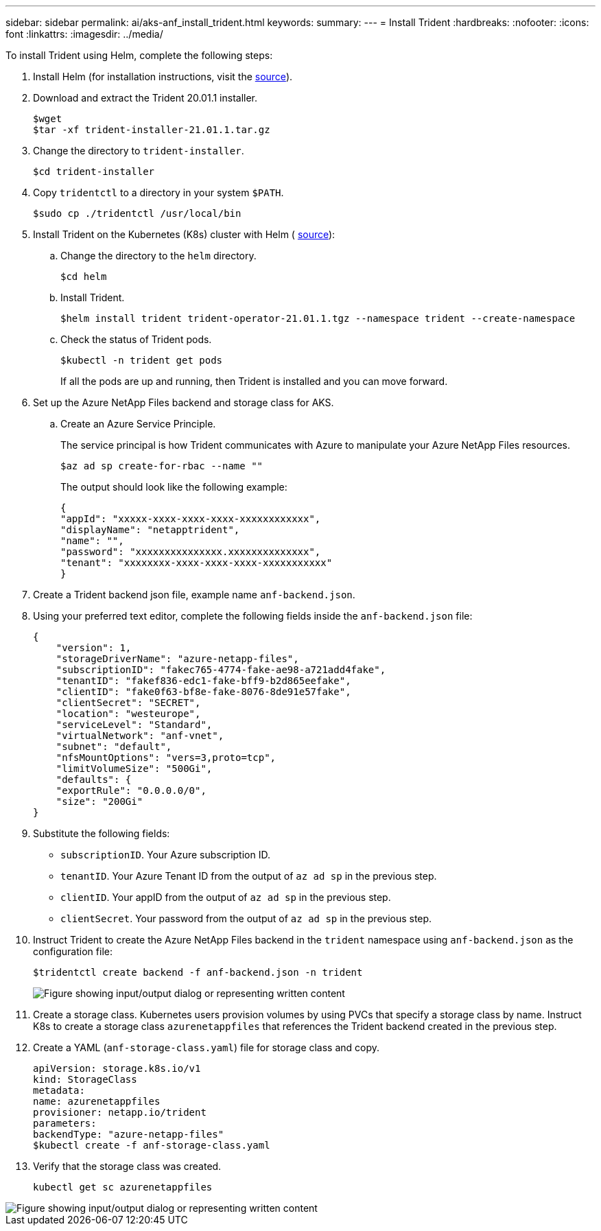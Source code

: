 ---
sidebar: sidebar
permalink: ai/aks-anf_install_trident.html
keywords:
summary:
---
= Install Trident
:hardbreaks:
:nofooter:
:icons: font
:linkattrs:
:imagesdir: ../media/

//
// This file was created with NDAC Version 2.0 (August 17, 2020)
//
// 2021-08-12 10:46:35.638276
//

[.lead]
To install Trident using Helm, complete the following steps:

. Install Helm (for installation instructions, visit the https://helm.sh/docs/intro/install/[source^]).
. Download and extract the Trident 20.01.1 installer.
+
....
$wget
$tar -xf trident-installer-21.01.1.tar.gz
....

. Change the directory to `trident-installer`.
+
....
$cd trident-installer
....

. Copy `tridentctl` to a directory in your system `$PATH`.
+
....
$sudo cp ./tridentctl /usr/local/bin
....

. Install Trident on the Kubernetes (K8s) cluster with Helm ( https://scaleoutsean.github.io/2021/02/02/trident-21.01-install-with-helm-on-netapp-hci.html[source^]):
.. Change the directory to the `helm` directory.
+
....
$cd helm
....

.. Install Trident.
+
....
$helm install trident trident-operator-21.01.1.tgz --namespace trident --create-namespace
....

.. Check the status of Trident pods.
+
....
$kubectl -n trident get pods
....
+
If all the pods are up and running, then Trident is installed and you can move forward.

. Set up the Azure NetApp Files backend and storage class for AKS.
.. Create an Azure Service Principle.
+
The service principal is how Trident communicates with Azure to manipulate your Azure NetApp Files resources.
+
....
$az ad sp create-for-rbac --name ""
....
+
The output should look like the following example:
+
....
{
"appId": "xxxxx-xxxx-xxxx-xxxx-xxxxxxxxxxxx", 
"displayName": "netapptrident", 
"name": "", 
"password": "xxxxxxxxxxxxxxx.xxxxxxxxxxxxxx", 
"tenant": "xxxxxxxx-xxxx-xxxx-xxxx-xxxxxxxxxxx"
} 
....

. Create a Trident backend json file, example name `anf-backend.json`.

. Using your preferred text editor, complete the following fields inside the `anf-backend.json` file:
+
....
{
    "version": 1,
    "storageDriverName": "azure-netapp-files",
    "subscriptionID": "fakec765-4774-fake-ae98-a721add4fake",
    "tenantID": "fakef836-edc1-fake-bff9-b2d865eefake",
    "clientID": "fake0f63-bf8e-fake-8076-8de91e57fake",
    "clientSecret": "SECRET",
    "location": "westeurope",
    "serviceLevel": "Standard",
    "virtualNetwork": "anf-vnet",
    "subnet": "default",
    "nfsMountOptions": "vers=3,proto=tcp",
    "limitVolumeSize": "500Gi",
    "defaults": {
    "exportRule": "0.0.0.0/0",
    "size": "200Gi"
}
....

. Substitute the following fields:

** `subscriptionID`. Your Azure subscription ID.
** `tenantID`. Your Azure Tenant ID from the output of `az ad sp` in the previous step.
** `clientID`. Your appID from the output of `az ad sp` in the previous step.
** `clientSecret`. Your password from the output of `az ad sp` in the previous step.

. Instruct Trident to create the Azure NetApp Files backend in the `trident` namespace using `anf-backend.json` as the configuration file:
+
....
$tridentctl create backend -f anf-backend.json -n trident
....
+
image::aks-anf_image8.png["Figure showing input/output dialog or representing written content"]

. Create a storage class. Kubernetes users provision volumes by using PVCs that specify a storage class by name. Instruct K8s to create a storage class `azurenetappfiles` that references the Trident backend created in the previous step.

. Create a YAML (`anf-storage-class.yaml`) file for storage class and copy.
+
....
apiVersion: storage.k8s.io/v1
kind: StorageClass
metadata:
name: azurenetappfiles
provisioner: netapp.io/trident
parameters:
backendType: "azure-netapp-files"
$kubectl create -f anf-storage-class.yaml
....

. Verify that the storage class was created.
+
....
kubectl get sc azurenetappfiles
....

image::aks-anf_image9.png["Figure showing input/output dialog or representing written content"]
